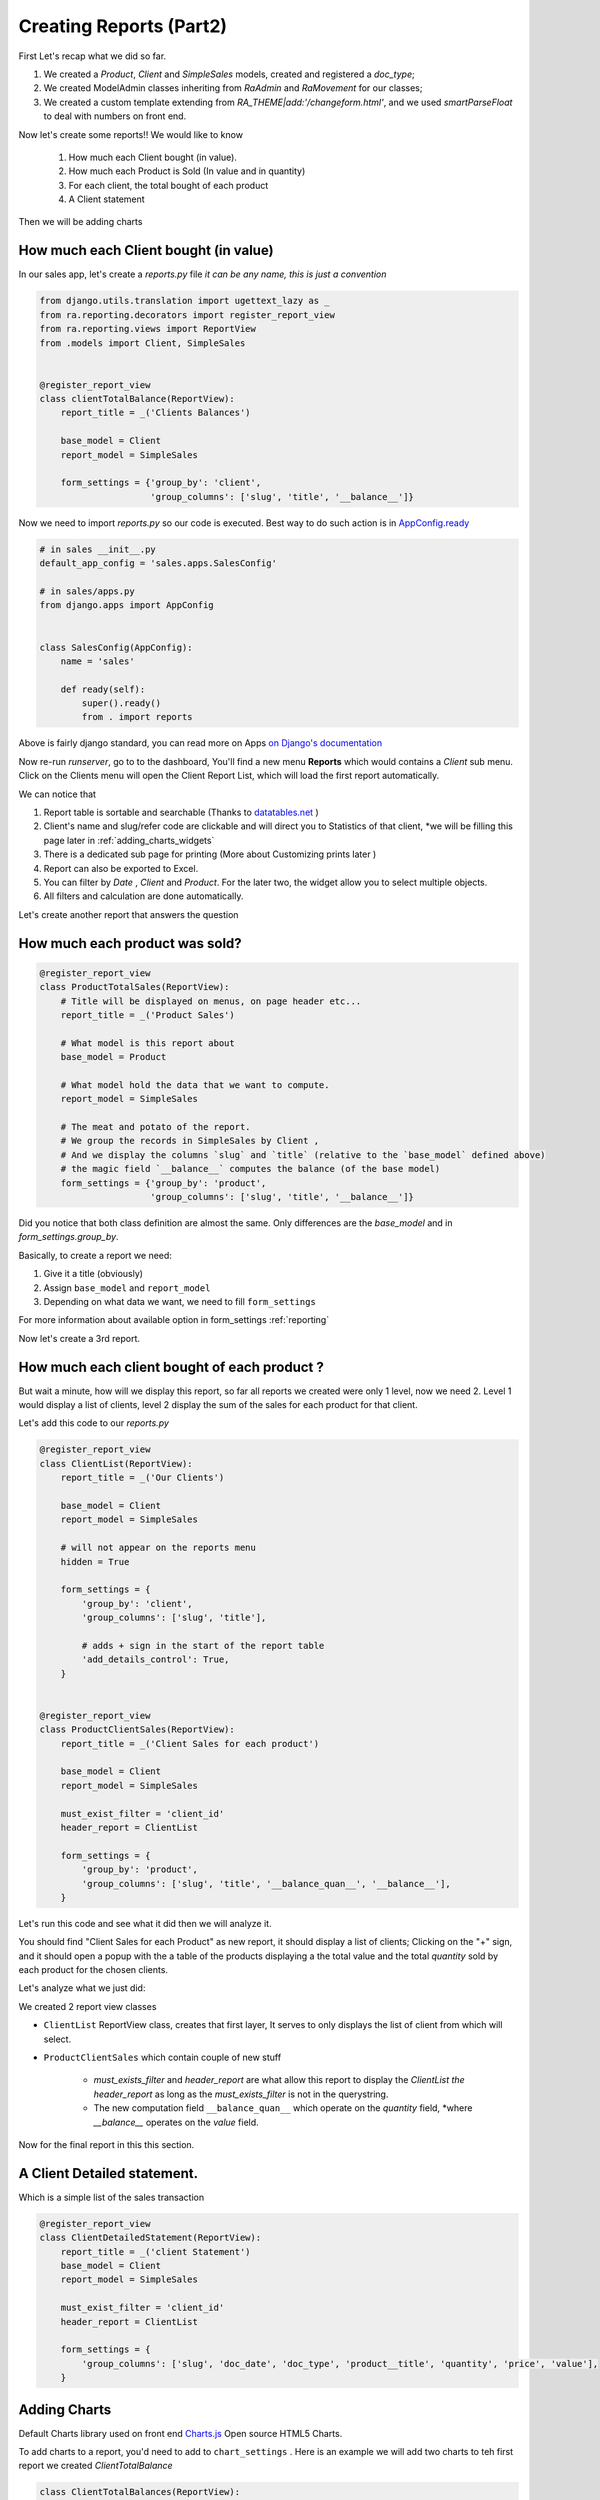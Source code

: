 Creating Reports (Part2)
------------------------

First Let's recap what we did so far.

1. We created a `Product`, `Client` and `SimpleSales` models, created and registered a *doc_type*;
2. We created ModelAdmin classes inheriting from `RaAdmin` and `RaMovement` for our classes;
3. We created a custom template extending from `RA_THEME|add:'/changeform.html'`, and we used `smartParseFloat` to deal with numbers on front end.

Now let's create some reports!!
We would like to know
    1. How much each Client bought (in value).
    2. How much each Product is Sold (In value and in quantity)
    3. For each client, the total bought of each product
    4. A Client statement

Then we will be adding charts

How much each Client bought (in value)
~~~~~~~~~~~~~~~~~~~~~~~~~~~~~~~~~~~~~~

In our sales app, let's create a `reports.py` file *it can be any name, this is just a convention*

.. code-block:: python

    from django.utils.translation import ugettext_lazy as _
    from ra.reporting.decorators import register_report_view
    from ra.reporting.views import ReportView
    from .models import Client, SimpleSales


    @register_report_view
    class clientTotalBalance(ReportView):
        report_title = _('Clients Balances')

        base_model = Client
        report_model = SimpleSales

        form_settings = {'group_by': 'client',
                         'group_columns': ['slug', 'title', '__balance__']}

Now we need to import `reports.py` so our code is executed.
Best way to do such action is in `AppConfig.ready <https://docs.djangoproject.com/en/2.2/ref/applications/#django.apps.AppConfig.ready>`_

.. code-block:: python

    # in sales __init__.py
    default_app_config = 'sales.apps.SalesConfig'

    # in sales/apps.py
    from django.apps import AppConfig


    class SalesConfig(AppConfig):
        name = 'sales'

        def ready(self):
            super().ready()
            from . import reports


Above is fairly django standard, you can read more on Apps `on Django's documentation <https://docs.djangoproject.com/en/2.2/ref/applications/#configuring-applications>`_


Now re-run `runserver`, go to to the dashboard, You'll find a new menu **Reports** which would contains a *Client* sub menu.
Click on the Clients menu will open the Client Report List, which will load the first report automatically.

We can notice that

1. Report table is sortable and searchable (Thanks to `datatables.net <https://datatables.net/>`_ )
2. Client's name and slug/refer code are clickable and will direct you to Statistics of that client, *we will be filling this page later in :ref:`adding_charts_widgets`
3. There is a dedicated sub page for printing (More about Customizing prints later )
4. Report can also be exported to Excel.
5. You can filter by *Date* , *Client* and *Product*. For the later two, the widget allow you to select multiple objects.
6. All filters and calculation are done automatically.

Let's create another report that answers the question

How much each product was sold?
~~~~~~~~~~~~~~~~~~~~~~~~~~~~~~~


.. code-block:: python


    @register_report_view
    class ProductTotalSales(ReportView):
        # Title will be displayed on menus, on page header etc...
        report_title = _('Product Sales')

        # What model is this report about
        base_model = Product

        # What model hold the data that we want to compute.
        report_model = SimpleSales

        # The meat and potato of the report.
        # We group the records in SimpleSales by Client ,
        # And we display the columns `slug` and `title` (relative to the `base_model` defined above)
        # the magic field `__balance__` computes the balance (of the base model)
        form_settings = {'group_by': 'product',
                         'group_columns': ['slug', 'title', '__balance__']}

Did you notice that both class definition are almost the same.
Only differences are the `base_model` and in `form_settings.group_by`.

Basically, to create a report we need:

1. Give it a title (obviously)
2. Assign ``base_model`` and ``report_model``
3. Depending on what data we want, we need to fill ``form_settings``

For more information about available option in form_settings :ref:`reporting`

Now let's create a 3rd report.

.. _header_report_tutorial:
How much each client bought of each product ?
~~~~~~~~~~~~~~~~~~~~~~~~~~~~~~~~~~~~~~~~~~~~~

But wait a minute, how will we display this report, so far all reports we created were only 1 level, now we need 2.
Level 1 would display a list of clients, level 2 display the sum of the sales for each product for that client.

Let's add this code to our `reports.py`

.. code-block:: python

    @register_report_view
    class ClientList(ReportView):
        report_title = _('Our Clients')

        base_model = Client
        report_model = SimpleSales

        # will not appear on the reports menu
        hidden = True

        form_settings = {
            'group_by': 'client',
            'group_columns': ['slug', 'title'],

            # adds + sign in the start of the report table
            'add_details_control': True,
        }


    @register_report_view
    class ProductClientSales(ReportView):
        report_title = _('Client Sales for each product')

        base_model = Client
        report_model = SimpleSales

        must_exist_filter = 'client_id'
        header_report = ClientList

        form_settings = {
            'group_by': 'product',
            'group_columns': ['slug', 'title', '__balance_quan__', '__balance__'],
        }


Let's run this code and see what it did then we will analyze it.

You should find "Client Sales for each Product" as new report, it should display a list of clients;
Clicking on the "+" sign, and it should open a popup with the a table of the products displaying a the total value and the total *quantity* sold by each product for the chosen clients.

Let's analyze what we just did:

We created 2 report view classes

* ``ClientList`` ReportView class, creates that first layer, It serves to only displays the list of client from which will select.
* ``ProductClientSales`` which contain couple of new stuff

    * `must_exists_filter` and `header_report` are what allow this report to display the `ClientList` *the header_report* as long as the *must_exists_filter* is not in the querystring.
    * The new computation field ``__balance_quan__`` which operate on the `quantity` field, *where `__balance__` operates on the `value` field.


Now for the final report in this this section.

A Client Detailed statement.
~~~~~~~~~~~~~~~~~~~~~~~~~~~~

Which is a simple list of the sales transaction


.. code-block:: python

    @register_report_view
    class ClientDetailedStatement(ReportView):
        report_title = _('client Statement')
        base_model = Client
        report_model = SimpleSales

        must_exist_filter = 'client_id'
        header_report = ClientList

        form_settings = {
            'group_columns': ['slug', 'doc_date', 'doc_type', 'product__title', 'quantity', 'price', 'value'],
        }

.. _adding_charts_tutorial:

Adding Charts
~~~~~~~~~~~~~~

Default Charts library used on front end `Charts.js <https://www.chartjs.org/>`_ Open source HTML5 Charts.

To add charts to a report, you'd need to add to ``chart_settings`` .
Here is an example we will add two charts to teh first report we created `ClientTotalBalance`

.. code-block:: python

    class ClientTotalBalances(ReportView):
        ...
        chart_settings = [
            {
                'id': 'pie_chart',
                'type': 'pie',
                'title': _('Client Balances'),
                'data_source': '__balance__',
                'title_source': 'client__title',
            },
            {
                'id': 'bar_chart',
                'type': 'bar',
                'title': _('Client Balances [Bar]'),
                'data_source': '__balance__',
                'title_source': 'client__title',
            },
        ]

Reload your development server and check how those charts are displayed in the Client Balances report.

Neat right ?

So to create a report we need to a dictionary to a ``chart_settings`` list containing

* id: how we would refer to this exact chart in front end (we will use that in :ref:`adding_charts_widgets`
* type: what kind of chart it is bar , pie, line
* data_source: Field name of containing the numbers we want to chart,
* title_source: Field name of containing the labels of those numbers
* title: the chart title

FOr Other settings available, see :ref:`charts_configuration`

In the next section we will create even more interesting reports types like

1. Time Series: We want to know how much each product was sold, per month.
3. Crosstab product sales to clients (or the opposite).

Keep on reading !








